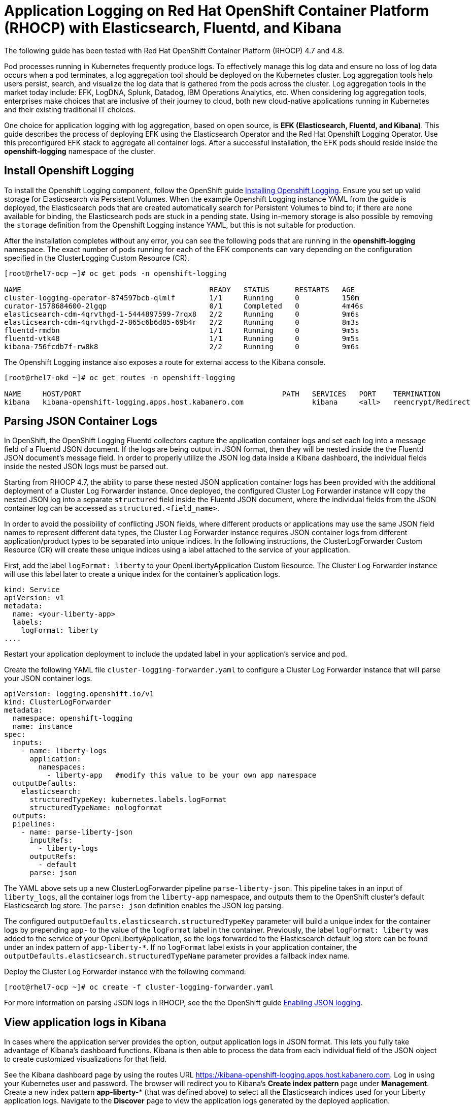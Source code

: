 # Application Logging on Red Hat OpenShift Container Platform (RHOCP) with Elasticsearch, Fluentd, and Kibana 

The following guide has been tested with Red Hat OpenShift Container Platform (RHOCP) 4.7 and 4.8.

Pod processes running in Kubernetes frequently produce logs. To effectively manage this log data and ensure no loss of log data occurs when a pod terminates, a log aggregation tool should be deployed on the Kubernetes cluster. Log aggregation tools help users persist, search, and visualize the log data that is gathered from the pods across the cluster. Log aggregation tools in the market today include:  EFK, LogDNA, Splunk, Datadog, IBM Operations Analytics, etc.  When considering log aggregation tools, enterprises make choices that are inclusive of their journey to cloud, both new cloud-native applications running in Kubernetes and their existing traditional IT choices.

One choice for application logging with log aggregation, based on open source, is **EFK (Elasticsearch, Fluentd, and Kibana)**. This guide describes the process of deploying EFK using the Elasticsearch Operator and the Red Hat Openshift Logging Operator. Use this preconfigured EFK stack to aggregate all container logs. After a successful installation, the EFK pods should reside inside the *openshift-logging* namespace of the cluster.

## Install Openshift Logging

To install the Openshift Logging component, follow the OpenShift guide  link:++https://docs.openshift.com/container-platform/4.8/logging/cluster-logging-deploying.html++[Installing Openshift Logging]. Ensure you set up valid storage for Elasticsearch via Persistent Volumes. When the example Openshift Logging instance YAML from the guide is deployed, the Elasticsearch pods that are created automatically search for Persistent Volumes to bind to; if there are none available for binding, the Elasticsearch pods are stuck in a pending state. Using in-memory storage is also possible by removing the `storage` definition from the Openshift Logging instance YAML, but this is not suitable for production.

After the installation completes without any error, you can see the following pods that are running in the *openshift-logging* namespace. The exact number of pods running for each of the EFK components can vary depending on the configuration specified in the ClusterLogging Custom Resource (CR).

[source,sh]
----
[root@rhel7-ocp ~]# oc get pods -n openshift-logging

NAME                                            READY   STATUS      RESTARTS   AGE
cluster-logging-operator-874597bcb-qlmlf        1/1     Running     0          150m
curator-1578684600-2lgqp                        0/1     Completed   0          4m46s
elasticsearch-cdm-4qrvthgd-1-5444897599-7rqx8   2/2     Running     0          9m6s
elasticsearch-cdm-4qrvthgd-2-865c6b6d85-69b4r   2/2     Running     0          8m3s
fluentd-rmdbn                                   1/1     Running     0          9m5s
fluentd-vtk48                                   1/1     Running     0          9m5s
kibana-756fcdb7f-rw8k8                          2/2     Running     0          9m6s
----

The Openshift Logging instance also exposes a route for external access to the Kibana console.

[source,sh]
----
[root@rhel7-okd ~]# oc get routes -n openshift-logging

NAME     HOST/PORT                                               PATH   SERVICES   PORT    TERMINATION          WILDCARD
kibana   kibana-openshift-logging.apps.host.kabanero.com                kibana     <all>   reencrypt/Redirect   None
----

## Parsing JSON Container Logs

In OpenShift, the OpenShift Logging Fluentd collectors capture the application container logs and set each log into a message field of a Fluentd JSON document. If the logs are being output in JSON format, then they will be nested inside the the Fluentd JSON document's message field. In order to properly utilize the JSON log data inside a Kibana dashboard, the individual fields inside the nested JSON logs must be parsed out. 

Starting from RHOCP 4.7, the ability to parse these nested JSON application container logs has been provided with the additional deployment of a Cluster Log Forwarder instance. Once deployed, the configured Cluster Log Forwarder instance will copy the nested JSON log into a separate `structured` field inside the Fluentd JSON document, where the individual fields from the JSON container log can be accessed as `structured.<field_name>`.

In order to avoid the possibility of conflicting JSON fields, where different products or applications may use the same JSON field names to represent different data types, the Cluster Log Forwarder instance requires JSON container logs from different application/product types to be separated into unique indices. In the following instructions, the ClusterLogForwarder Custom Resource (CR) will create these unique indices using a label attached to the service of your application.

First, add the label `logFormat: liberty` to your OpenLibertyApplication Custom Resource. The Cluster Log Forwarder instance will use this label later to create a unique index for the container's application logs.

[source,yaml]
----
kind: Service
apiVersion: v1
metadata:
  name: <your-liberty-app>
  labels:
    logFormat: liberty
....
----

Restart your application deployment to include the updated label in your application's service and pod.

Create the following YAML file `cluster-logging-forwarder.yaml` to configure a Cluster Log Forwarder instance that will parse your JSON container logs.

[source,yaml]
----
apiVersion: logging.openshift.io/v1
kind: ClusterLogForwarder
metadata:
  namespace: openshift-logging
  name: instance
spec:
  inputs:
    - name: liberty-logs
      application:
        namespaces:
          - liberty-app   #modify this value to be your own app namespace
  outputDefaults:
    elasticsearch:
      structuredTypeKey: kubernetes.labels.logFormat
      structuredTypeName: nologformat
  outputs:
  pipelines:
    - name: parse-liberty-json
      inputRefs:
        - liberty-logs
      outputRefs:
        - default
      parse: json
----

The YAML above sets up a new ClusterLogForwarder pipeline `parse-liberty-json`. This pipeline takes in an input of `liberty_logs`, all the container logs from the `liberty-app` namespace, and outputs them to the OpenShift cluster's default Elasticsearch log store. The `parse: json` definition enables the JSON log parsing.

The configured `outputDefaults.elasticsearch.structuredTypeKey` parameter will build a unique index for the container logs by prepending `app-` to the value of the `logFormat` label in the container. Previously, the label `logFormat: liberty` was added to the service of your OpenLibertyApplication, so the logs forwarded to the Elasticsearch default log store can be found under an index pattern of `app-liberty-*`. If no `logFormat` label exists in your application container, the `outputDefaults.elasticsearch.structuredTypeName` parameter provides a fallback index name.

Deploy the Cluster Log Forwarder instance with the following command:

[source,sh]
----
[root@rhel7-ocp ~]# oc create -f cluster-logging-forwarder.yaml
----

For more information on parsing JSON logs in RHOCP, see the the OpenShift guide link:++https://docs.openshift.com/container-platform/4.8/logging/cluster-logging-enabling-json-logging.html++[Enabling JSON logging].

## View application logs in Kibana

In cases where the application server provides the option, output application logs in JSON format. This lets you fully take advantage of Kibana's dashboard functions. Kibana is then able to process the data from each individual field of the JSON object to create customized visualizations for that field.

See the Kibana dashboard page by using the routes URL <https://kibana-openshift-logging.apps.host.kabanero.com>. Log in using your Kubernetes user and password. The browser will redirect you to Kibana's **Create index pattern** page under **Management**. Create a new index pattern **app-liberty-*** (that was defined above) to select all the Elasticsearch indices used for your Liberty application logs. Navigate to the **Discover** page to view the application logs generated by the deployed application.

image::images/app-logging-ocp-index-pattern-4.7.png[Create new index pattern in Kibana 7]

image::images/app-logging-ocp-discover-4.7.png[Kibana 7 page with the application log entries]

Expand an individual log entry to see the `structured.*` formatted individual fields, parsed and copied out of the nested JSON log entry.

image::images/app-logging-ocp-expand-entry.png[Kibana 7 page with the application log entries]

Kibana dashboards created for Open Liberty logging events can be found link:++https://github.com/OpenLiberty/open-liberty-operator/tree/main/deploy/dashboards/logging++[here]. To import a dashboard and its associated objects, navigate back to the **Management** page and click **Saved Objects**. Click **Import** and select the dashboard file. When prompted, click the **Yes, overwrite all** option.

Head back to the **Dashboard** page and enjoy navigating logs on the newly imported dashboard.

image::images/app-logging-ocp-open-liberty-dashboard-4.7.png[Kibana dashboard for Open Liberty application logs]

## Configuring and uninstalling Openshift Logging

If changes must be made for the installed EFK stack, edit the ClusterLogging Custom Resource (CR) of the deployed Openshift Logging instance. If the EFK stack is no longer needed, remove the Openshift Logging instance from the Red Hat Openshift Logging Operator Details page.
